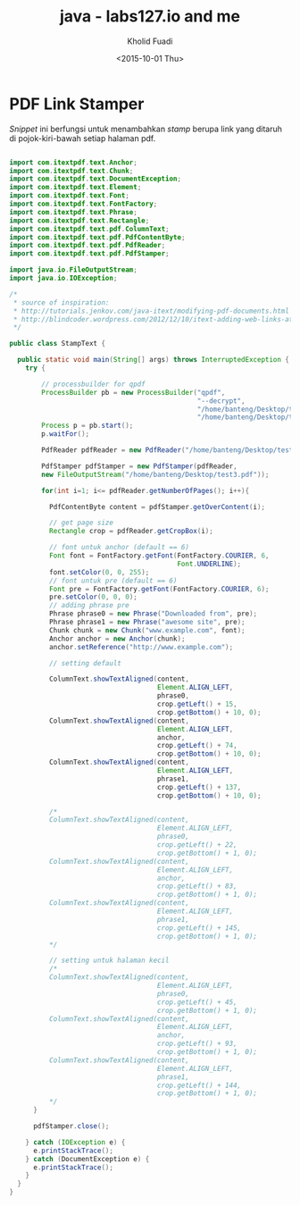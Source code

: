 #+TITLE: java - labs127.io and me
#+AUTHOR: Kholid Fuadi
#+DATE: <2015-10-01 Thu>
#+HTML_HEAD: <link rel="stylesheet" type="text/css" href="../../stylesheet.css" />
#+STARTUP: indent

* PDF Link Stamper
/Snippet/ ini berfungsi untuk menambahkan /stamp/ berupa link yang
ditaruh di pojok-kiri-bawah setiap halaman pdf.

#+BEGIN_SRC java

import com.itextpdf.text.Anchor;
import com.itextpdf.text.Chunk;
import com.itextpdf.text.DocumentException;
import com.itextpdf.text.Element;
import com.itextpdf.text.Font;
import com.itextpdf.text.FontFactory;
import com.itextpdf.text.Phrase;
import com.itextpdf.text.Rectangle;
import com.itextpdf.text.pdf.ColumnText;
import com.itextpdf.text.pdf.PdfContentByte;
import com.itextpdf.text.pdf.PdfReader;
import com.itextpdf.text.pdf.PdfStamper;

import java.io.FileOutputStream;
import java.io.IOException;

/*
 ,* source of inspiration:
 ,* http://tutorials.jenkov.com/java-itext/modifying-pdf-documents.html
 ,* http://blindcoder.wordpress.com/2012/12/10/itext-adding-web-links-at-an-absolute-position-in-java/
 ,*/

public class StampText {

  public static void main(String[] args) throws InterruptedException {
    try {

    	// processbuilder for qpdf
    	ProcessBuilder pb = new ProcessBuilder("qpdf",
											   "--decrypt",
											   "/home/banteng/Desktop/test.pdf",
											   "/home/banteng/Desktop/test2.pdf");
    	Process p = pb.start();
    	p.waitFor();
    	
    	PdfReader pdfReader = new PdfReader("/home/banteng/Desktop/test2.pdf");

    	PdfStamper pdfStamper = new PdfStamper(pdfReader,
        new FileOutputStream("/home/banteng/Desktop/test3.pdf"));

    	for(int i=1; i<= pdfReader.getNumberOfPages(); i++){

          PdfContentByte content = pdfStamper.getOverContent(i);

          // get page size
          Rectangle crop = pdfReader.getCropBox(i);
          
          // font untuk anchor (default == 6)
          Font font = FontFactory.getFont(FontFactory.COURIER, 6,
										  Font.UNDERLINE);
          font.setColor(0, 0, 255);
          // font untuk pre (default == 6)
          Font pre = FontFactory.getFont(FontFactory.COURIER, 6);
          pre.setColor(0, 0, 0);
          // adding phrase pre
          Phrase phrase0 = new Phrase("Downloaded from", pre);
          Phrase phrase1 = new Phrase("awesome site", pre);
          Chunk chunk = new Chunk("www.example.com", font);
          Anchor anchor = new Anchor(chunk);
          anchor.setReference("http://www.example.com");
          
          // setting default
          
          ColumnText.showTextAligned(content,
									 Element.ALIGN_LEFT,
									 phrase0,
									 crop.getLeft() + 15,
									 crop.getBottom() + 10, 0);
          ColumnText.showTextAligned(content,
									 Element.ALIGN_LEFT,
									 anchor,
									 crop.getLeft() + 74,
									 crop.getBottom() + 10, 0);
          ColumnText.showTextAligned(content,
									 Element.ALIGN_LEFT,
									 phrase1,
									 crop.getLeft() + 137,
									 crop.getBottom() + 10, 0);
          
          /*
          ColumnText.showTextAligned(content,
									 Element.ALIGN_LEFT,
									 phrase0,
									 crop.getLeft() + 22,
									 crop.getBottom() + 1, 0);
          ColumnText.showTextAligned(content,
									 Element.ALIGN_LEFT,
									 anchor,
									 crop.getLeft() + 83,
									 crop.getBottom() + 1, 0);
          ColumnText.showTextAligned(content,
									 Element.ALIGN_LEFT,
									 phrase1,
									 crop.getLeft() + 145,
									 crop.getBottom() + 1, 0);
          */
          
          // setting untuk halaman kecil
          /*
          ColumnText.showTextAligned(content,
									 Element.ALIGN_LEFT,
									 phrase0,
									 crop.getLeft() + 45,
									 crop.getBottom() + 1, 0);
          ColumnText.showTextAligned(content,
									 Element.ALIGN_LEFT,
									 anchor,
									 crop.getLeft() + 93,
									 crop.getBottom() + 1, 0);
          ColumnText.showTextAligned(content,
									 Element.ALIGN_LEFT,
									 phrase1,
									 crop.getLeft() + 144,
									 crop.getBottom() + 1, 0);
          */
      }

      pdfStamper.close();

    } catch (IOException e) {
      e.printStackTrace();
    } catch (DocumentException e) {
      e.printStackTrace();
    }
  }
}
#+END_SRC
